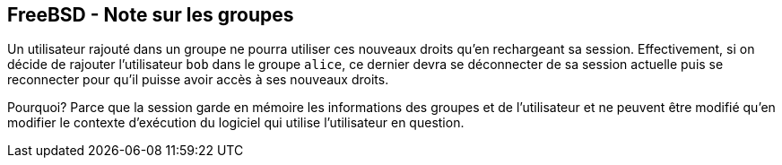 == FreeBSD - Note sur les groupes

Un utilisateur rajouté dans un groupe ne pourra utiliser ces nouveaux
droits qu'en rechargeant sa session. Effectivement, si on décide de
rajouter l'utilisateur `bob` dans le groupe `alice`, ce dernier devra
se déconnecter de sa session actuelle puis se reconnecter pour qu'il
puisse avoir accès à ses nouveaux droits.

Pourquoi? Parce que la session garde en mémoire les informations des
groupes et de l'utilisateur et ne peuvent être modifié qu'en modifier
le contexte d'exécution du logiciel qui utilise l'utilisateur en
question.

